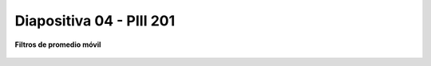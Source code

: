 .. -*- coding: utf-8 -*-

.. _rcs_subversion:

Diapositiva 04 - PIII 201
==========================

**Filtros de promedio móvil**

.. figure:: resources/diapositivas/portada04.png
	:target: resources/diapositivas/04-filtros_media_movil.pdf







